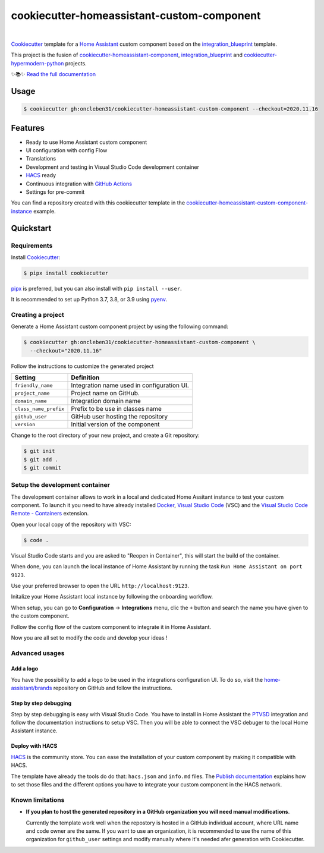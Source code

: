 ===========================================
cookiecutter-homeassistant-custom-component
===========================================

.. badges-begin

| |CalVer| |License|
| |Read the Docs|
| |pre-commit| |Black|

.. |CalVer| image:: https://img.shields.io/badge/calver-YYYY.MM.DD-22bfda.svg
   :target: http://calver.org/
   :alt: CalVer
.. |License| image:: https://img.shields.io/github/license/oncleben31/cookiecutter-homeassistant-custom-component
   :target: https://opensource.org/licenses/MIT
   :alt: License
.. |Read the Docs| image:: https://img.shields.io/readthedocs/cookiecutter-homeassistant-custom-component/latest.svg?label=Read%20the%20Docs
   :target: https://cookiecutter-homeassistant-custom-component.readthedocs.io/
   :alt: Read the documentation at https://cookiecutter-homeassistant-custom-component.readthedocs.io/
.. |pre-commit| image:: https://img.shields.io/badge/pre--commit-enabled-brightgreen?logo=pre-commit&logoColor=white
   :target: https://github.com/pre-commit/pre-commit
   :alt: pre-commit
.. |Black| image:: https://img.shields.io/badge/code%20style-black-000000.svg
   :target: https://github.com/psf/black
   :alt: Black

.. badges-end

|

Cookiecutter_ template for a `Home Assistant`_ custom component based on the
integration_blueprint_ template.

This project is the fusion of `cookiecutter-homeassistant-component`_, integration_blueprint_
and `cookiecutter-hypermodern-python`_ projects.

✨📚✨ `Read the full documentation`__

__ https://cookiecutter-homeassistant-custom-component.readthedocs.io/


Usage
=====

.. code:: console

   $ cookiecutter gh:oncleben31/cookiecutter-homeassistant-custom-component --checkout=2020.11.16


Features
========

.. features-begin

- Ready to use Home Assistant custom component
- UI configuration with config Flow
- Translations
- Development and testing in Visual Studio Code development container
- HACS_ ready
- Continuous integration with `GitHub Actions`_
- Settings for pre-commit

You can find a repository created with this cookiecutter template
in the `cookiecutter-homeassistant-custom-component-instance`_ example.

.. features-end


Quickstart
==========

.. quickstart-begin

Requirements
------------

Install Cookiecutter_:

.. code:: console

   $ pipx install cookiecutter

pipx_ is preferred, but you can also install with ``pip install --user``.

It is recommended to set up Python 3.7, 3.8, or 3.9 using pyenv_.


Creating a project
------------------

Generate a Home Assistant custom component project by using the following command:

.. code:: console

   $ cookiecutter gh:oncleben31/cookiecutter-homeassistant-custom-component \
     --checkout="2020.11.16"

Follow the instructions to customize the generated project

=====================  ============================================
     Setting                         Definition
=====================  ============================================
``friendly_name``      Integration name used in configuration UI.
``project_name``       Project name on GitHub.
``domain_name``        Integration domain name
``class_name_prefix``  Prefix to be use in classes name
``github_user``        GitHub user hosting the repository
``version``            Initial version of the component
=====================  ============================================

Change to the root directory of your new project,
and create a Git repository:

.. code:: console

   $ git init
   $ git add .
   $ git commit


Setup the development container
-------------------------------

The development container allows to work in a local and dedicated Home Assitant instance
to test your custom component.
To launch it you need to have already installed Docker_, `Visual Studio Code`_ (VSC)
and the `Visual Studio Code Remote - Containers`_ extension.

Open your local copy of the repository with VSC:

.. code:: console

   $ code .

Visual Studio Code starts and you are asked to "Reopen in Container",
this will start the build of the container.

When done, you can launch the local instance of Home Assistant by running the task ``Run Home Assistant on port 9123``.

Use your preferred browser to open the URL ``http://localhost:9123``.

Initalize your Home Assistant local instance by following the onboarding workflow.

When setup, you can go to **Configuration** -> **Integrations** menu, clic the ``+`` button
and search the name you have given to the custom component.

Follow the config flow of the custom component to integrate it in Home Assistant.

Now you are all set to modify the code and develop your ideas !


Advanced usages
---------------

Add a logo
^^^^^^^^^^

You have the possibility to add a logo to be used in the integrations configuration UI.
To do so, visit the `home-assistant/brands`_ repository on GitHub
and follow the instructions.

Step by step debugging
^^^^^^^^^^^^^^^^^^^^^^

Step by step debugging is easy with Visual Studio Code.
You have to install in Home Assistant the `PTVSD`_ integration
and follow the documentation instructions to setup VSC.
Then you will be able to connect the VSC debuger to the local Home Assistant instance.

Deploy with HACS
^^^^^^^^^^^^^^^^

HACS_ is the community store.
You can ease the installation of your custom component by making it compatible with HACS.

The template have already the tools do do that: ``hacs.json`` and ``info.md`` files.
The `Publish documentation`_ explains how to set those files
and the different options you have to integrate your custom component in the HACS network.


Known limitations
-----------------

- **If you plan to host the generated repository in a GitHub organization you will need manual modifications**.

  Currently the template work well when the repostory is hosted in a GitHub individual account,
  where URL name and code owner are the same.
  If you want to use an organization,
  it is recommended to use the name of this organization for ``github_user`` settings
  and modify manually where it's needed afer generation with Cookiecutter.


.. quickstart-end

.. references-begin

.. _Black: https://github.com/psf/black
.. _integration_blueprint: https://github.com/custom-components/integration_blueprint
.. _Cookiecutter: https://github.com/cookiecutter/cookiecutter
.. _cookiecutter-homeassistant-component: https://github.com/boralyl/cookiecutter-homeassistant-component
.. _cookiecutter-homeassistant-custom-component-instance: https://github.com/oncleben31/cookiecutter-homeassistant-custom-component-instance
.. _cookiecutter-hypermodern-python: https://github.com/cjolowicz/cookiecutter-hypermodern-python
.. _Docker: https://www.docker.com/
.. _GitHub: https://github.com/
.. _GitHub Actions: https://github.com/features/actions
.. _HACS: https://hacs.xyz/
.. _Home Assistant: https://www.home-assistant.io/
.. _Home Assistant developers documentation: https://developers.home-assistant.io/
.. _home-assistant/brands: https://github.com/home-assistant/brands
.. _Hypermodern Python: https://cjolowicz.github.io/posts/hypermodern-python-01-setup/
.. _pipx: https://pipxproject.github.io/pipx/
.. _pre-commit: https://pre-commit.com/
.. _PTVSD: https://www.home-assistant.io/integrations/ptvsd/
.. _Publish documentation: https://hacs.xyz/docs/publish/start
.. _pyenv: https://github.com/pyenv/pyenv
.. _Visual Studio Code: https://code.visualstudio.com/
.. _Visual Studio Code Remote - Containers: https://marketplace.visualstudio.com/items?itemName=ms-vscode-remote.remote-containers
.. references-end
